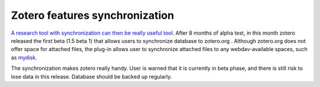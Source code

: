 ===============================
Zotero features synchronization
===============================

`A research tool with synchronization can then be really useful tool
<http://www.zotero.org/blog/zotero-15-beta-released-join-us-in-the-clouds/>`_.
After 8 months of alpha test, in this month zotero released the first beta (1.5
beta 1) that allows users to synchronize database to zotero.org .  Although
zotero.org does not offer space for attached files, the plug-in allows user to
synchronize attached files to any webdav-available spaces, such as mydisk_.

.. _mydisk: https://mydisk.se/web/main.php?show=home

The synchronization makes zotero really handy.  User is warned that it is 
currently in beta phase, and there is still risk to lose data in this release.
Database should be backed up regularly.
